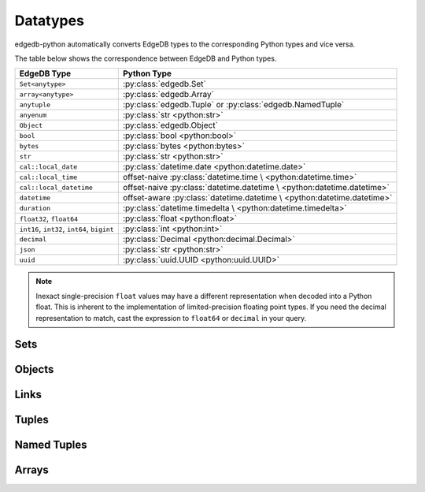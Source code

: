 .. _edgedb-python-datatypes:

=========
Datatypes
=========

.. py:currentmodule:: edgedb


edgedb-python automatically converts EdgeDB types to the corresponding Python
types and vice versa.

The table below shows the correspondence between EdgeDB and Python types.

+-------------------------+-----------------------------------------------------+
| EdgeDB Type             |  Python Type                                        |
+=========================+=====================================================+
| ``Set<anytype>``        | :py:class:`edgedb.Set`                              |
+-------------------------+-----------------------------------------------------+
| ``array<anytype>``      | :py:class:`edgedb.Array`                            |
+-------------------------+-----------------------------------------------------+
| ``anytuple``            | :py:class:`edgedb.Tuple` or                         |
|                         | :py:class:`edgedb.NamedTuple`                       |
+-------------------------+-----------------------------------------------------+
| ``anyenum``             | :py:class:`str <python:str>`                        |
+-------------------------+-----------------------------------------------------+
| ``Object``              | :py:class:`edgedb.Object`                           |
+-------------------------+-----------------------------------------------------+
| ``bool``                | :py:class:`bool <python:bool>`                      |
+-------------------------+-----------------------------------------------------+
| ``bytes``               | :py:class:`bytes <python:bytes>`                    |
+-------------------------+-----------------------------------------------------+
| ``str``                 | :py:class:`str <python:str>`                        |
+-------------------------+-----------------------------------------------------+
| ``cal::local_date``     | :py:class:`datetime.date <python:datetime.date>`    |
+-------------------------+-----------------------------------------------------+
| ``cal::local_time``     | offset-naive :py:class:`datetime.time \             |
|                         | <python:datetime.time>`                             |
+-------------------------+-----------------------------------------------------+
| ``cal::local_datetime`` | offset-naive :py:class:`datetime.datetime \         |
|                         | <python:datetime.datetime>`                         |
+-------------------------+-----------------------------------------------------+
| ``datetime``            | offset-aware :py:class:`datetime.datetime \         |
|                         | <python:datetime.datetime>`                         |
+-------------------------+-----------------------------------------------------+
| ``duration``            | :py:class:`datetime.timedelta \                     |
|                         | <python:datetime.timedelta>`                        |
+-------------------------+-----------------------------------------------------+
| ``float32``,            | :py:class:`float <python:float>`                    |
| ``float64``             |                                                     |
+-------------------------+-----------------------------------------------------+
| ``int16``,              | :py:class:`int <python:int>`                        |
| ``int32``,              |                                                     |
| ``int64``,              |                                                     |
| ``bigint``              |                                                     |
+-------------------------+-----------------------------------------------------+
| ``decimal``             | :py:class:`Decimal <python:decimal.Decimal>`        |
+-------------------------+-----------------------------------------------------+
| ``json``                | :py:class:`str <python:str>`                        |
+-------------------------+-----------------------------------------------------+
| ``uuid``                | :py:class:`uuid.UUID <python:uuid.UUID>`            |
+-------------------------+-----------------------------------------------------+

.. note::

    Inexact single-precision ``float`` values may have a different
    representation when decoded into a Python float.  This is inherent
    to the implementation of limited-precision floating point types.
    If you need the decimal representation to match, cast the expression
    to ``float64`` or ``decimal`` in your query.


.. _edgedb-python-types-set:

Sets
====

.. py:class:: Set()

    A representation of an immutable set of values returned by a query.

    The :py:meth:`BlockingIOConnection.query()
    <edgedb.BlockingIOConnection.query>` and
    :py:meth:`AsyncIOConnection.query()
    <edgedb.AsyncIOConnection.query>` methods return
    an instance of this type.  Nested sets in the result are also
    returned as ``Set`` objects.

    .. describe:: len(s)

       Return the number of fields in set *s*.

    .. describe:: iter(s)

       Return an iterator over the *values* of the set *s*.


.. _edgedb-python-types-object:

Objects
=======

.. py:class:: Object()

    An immutable representation of an object instance returned from a query.

    The value of an object property or a link can be accessed through
    a corresponding attribute:

    .. code-block:: pycon

        >>> import edgedb
        >>> conn = edgedb.connect()
        >>> r = conn.query_one('''
        ...     SELECT schema::ObjectType {name}
        ...     FILTER .name = 'std::Object'
        ...     LIMIT 1''')
        >>> r
        Object{name := 'std::Object'}
        >>> r.name
        'std::Object'

    .. describe:: obj[linkname]

       Return a :py:class:`edgedb.Link` or a :py:class:`edgedb.LinkSet` instance
       representing the instance(s) of link *linkname* associated with
       *obj*.

       Example:

       .. code-block:: pycon

          >>> import edgedb
          >>> conn = edgedb.connect()
          >>> r = conn.query_one('''
          ...     SELECT schema::Property {name, annotations: {name, @value}}
          ...     FILTER .name = 'listen_port'
          ...            AND .source.name = 'cfg::Config'
          ...     LIMIT 1''')
          >>> r
          Object {
              name: 'listen_port',
              annotations: {
                  Object {
                      name: 'cfg::system',
                      @value: 'true'
                  }
              }
          }
          >>> r['annotations']
          LinkSet(name='annotations')
          >>> l = list(r['annotations])[0]
          >>> l.value
          'true'


Links
=====

.. py:class:: Link

    An immutable representation of an object link.

    Links are created when :py:class:`edgedb.Object` is accessed via
    a ``[]`` operator.  Using Link objects explicitly is useful for
    accessing link properties.


.. py:class:: LinkSet

    An immutable representation of a set of Links.

    LinkSets are created when a multi link on :py:class:`edgedb.Object`
    is accessed via a ``[]`` operator.


Tuples
======

.. py:class:: Tuple()

    An immutable value representing an EdgeDB tuple value.

    Instances of ``edgedb.Tuple`` generally behave exactly like
    standard Python tuples:

    .. code-block:: pycon

        >>> import edgedb
        >>> conn = edgedb.connect()
        >>> r = conn.query_one('''SELECT (1, 'a', [3])''')
        >>> r
        (1, 'a', [3])
        >>> len(r)
        3
        >>> r[1]
        'a'
        >>> r == (1, 'a', [3])
        True


Named Tuples
============

.. py:class:: NamedTuple()

    An immutable value representing an EdgeDB named tuple value.

    Instances of ``edgedb.NamedTuple`` generally behave similarly to
    :py:func:`namedtuple <python:collections.namedtuple>`:

    .. code-block:: pycon

        >>> import edgedb
        >>> conn = edgedb.connect()
        >>> r = conn.query_one('''SELECT (a := 1, b := 'a', c := [3])''')
        >>> r
        (a := 1, b := 'a', c := [3])
        >>> r.b
        'a'
        >>> r[0]
        1
        >>> r == (1, 'a', [3])
        True


Arrays
======

.. py:class:: Array()

    An immutable value representing an EdgeDB array value.

    .. code-block:: pycon

        >>> import edgedb
        >>> conn = edgedb.connect()
        >>> r = conn.query_one('''SELECT [1, 2, 3]''')
        >>> r
        [1, 2, 3]
        >>> len(r)
        3
        >>> r[1]
        2
        >>> r == [1, 2, 3]
        True

